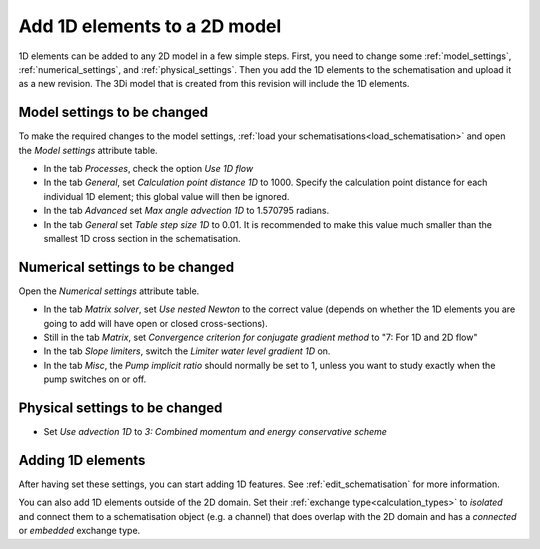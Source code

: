 .. _howto_convert_to_1d2d:

Add 1D elements to a 2D model
=============================

1D elements can be added to any 2D model in a few simple steps. First, you need to change some :ref:`model_settings`, :ref:`numerical_settings`, and :ref:`physical_settings`. Then you add the 1D elements to the schematisation and upload it as a new revision. The 3Di model that is created from this revision will include the 1D elements.

Model settings to be changed
----------------------------

To make the required changes to the model settings, :ref:`load your schematisations<load_schematisation>` and open the *Model settings* attribute table.

- In the tab *Processes*, check the option *Use 1D flow*

- In the tab *General*, set *Calculation point distance 1D* to 1000. Specify the calculation point distance for each individual 1D element; this global value will then be ignored.

- In the tab *Advanced* set *Max angle advection 1D* to 1.570795 radians.

- In the tab *General* set *Table step size 1D* to 0.01. It is recommended to make this value much smaller than the smallest 1D cross section in the schematisation.

Numerical settings to be changed
--------------------------------

Open the *Numerical settings* attribute table.

- In the tab *Matrix solver*, set *Use nested Newton* to the correct value (depends on whether the 1D elements you are going to add will have open or closed cross-sections).
- Still in the tab *Matrix*, set *Convergence criterion for conjugate gradient method* to "7: For 1D and 2D flow"

- In the tab *Slope limiters*, switch the *Limiter water level gradient 1D* on. 

- In the tab *Misc*, the *Pump implicit ratio* should normally be set to 1, unless you want to study exactly when the pump switches on or off.

Physical settings to be changed
-------------------------------

- Set *Use advection 1D* to *3: Combined momentum and energy conservative scheme* 

Adding 1D elements
------------------

After having set these settings, you can start adding 1D features. See :ref:`edit_schematisation` for more information.

You can also add 1D elements outside of the 2D domain. Set their :ref:`exchange type<calculation_types>` to *isolated* and connect them to a schematisation object (e.g. a channel) that does overlap with the 2D domain and has a *connected* or *embedded* exchange type.
